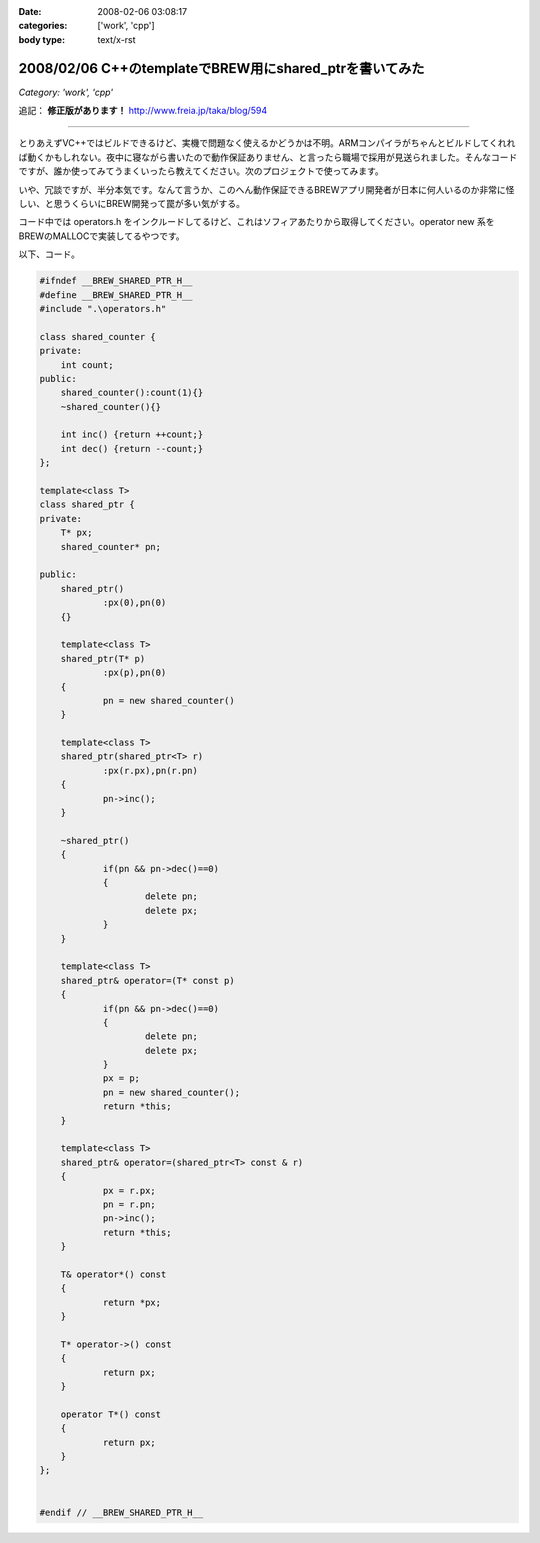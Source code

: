 :date: 2008-02-06 03:08:17
:categories: ['work', 'cpp']
:body type: text/x-rst

========================================================
2008/02/06 C++のtemplateでBREW用にshared_ptrを書いてみた
========================================================

*Category: 'work', 'cpp'*

追記： **修正版があります！** http://www.freia.jp/taka/blog/594

--------------

とりあえずVC++ではビルドできるけど、実機で問題なく使えるかどうかは不明。ARMコンパイラがちゃんとビルドしてくれれば動くかもしれない。夜中に寝ながら書いたので動作保証ありません、と言ったら職場で採用が見送られました。そんなコードですが、誰か使ってみてうまくいったら教えてください。次のプロジェクトで使ってみます。

いや、冗談ですが、半分本気です。なんて言うか、このへん動作保証できるBREWアプリ開発者が日本に何人いるのか非常に怪しい、と思うくらいにBREW開発って罠が多い気がする。

コード中では operators.h をインクルードしてるけど、これはソフィアあたりから取得してください。operator new 系をBREWのMALLOCで実装してるやつです。

以下、コード。


.. :extend type: text/x-rst
.. :extend:
.. code-block:: cpp

    #ifndef __BREW_SHARED_PTR_H__
    #define __BREW_SHARED_PTR_H__
    #include ".\operators.h"
    
    class shared_counter {
    private:
    	int count;
    public:
    	shared_counter():count(1){}
    	~shared_counter(){}
    
    	int inc() {return ++count;}
    	int dec() {return --count;}
    };
    
    template<class T>
    class shared_ptr {
    private:
    	T* px;
    	shared_counter* pn;
    
    public:
    	shared_ptr()
    		:px(0),pn(0)
    	{}
    
    	template<class T>
    	shared_ptr(T* p)
    		:px(p),pn(0)
    	{
    		pn = new shared_counter()
    	}
    
    	template<class T>
    	shared_ptr(shared_ptr<T> r)
    		:px(r.px),pn(r.pn)
    	{
    		pn->inc();
    	}
    
    	~shared_ptr()
    	{
    		if(pn && pn->dec()==0)
    		{
    			delete pn;
    			delete px;
    		}
    	}
    
    	template<class T>
    	shared_ptr& operator=(T* const p)
    	{
    		if(pn && pn->dec()==0)
    		{
    			delete pn;
    			delete px;
    		}
    		px = p;
    		pn = new shared_counter();
    		return *this;
    	}
    
    	template<class T>
    	shared_ptr& operator=(shared_ptr<T> const & r)
    	{
    		px = r.px;
    		pn = r.pn;
    		pn->inc();
    		return *this;
    	}
    
    	T& operator*() const
    	{
    		return *px;
    	}
    
    	T* operator->() const
    	{
    		return px;
    	}
    
    	operator T*() const
    	{
    		return px;
    	}
    };
    
    
    #endif // __BREW_SHARED_PTR_H__


.. :comments:
.. :comment id: 2008-06-29.4793257296
.. :title: あらかじめ言い訳を書いておく
.. :author: しみずかわ
.. :date: 2008-06-29 00:30:24
.. :email: 
.. :url: 
.. :body:
.. 西尾さんのblog http://d.hatena.ne.jp/nishiohirokazu/20080628 からリンクされてしまったので、あらかじめ言い訳を書いておく。
.. 
.. ・バグがあってもいじめないでね。
.. ・shared_ptrは参照カウントよりリンクリストのほうが効率いい (thanks とやま)
.. ・リンクリストにすればshared_counterいらないよね
.. 
.. 
.. :comments:
.. :comment id: 2008-06-29.8331508502
.. :title: やっぱりバグがあった
.. :author: しみずかわ
.. :date: 2008-06-29 02:57:13
.. :email: 
.. :url: 
.. :body:
.. ・代入演算子で自分を解放していない！
.. ・自己代入で変なことになる！
.. 
